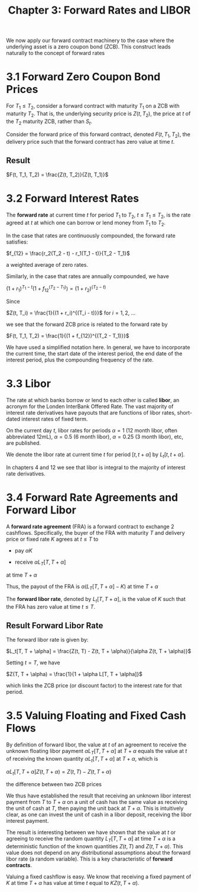 #+TITLE: Chapter 3: Forward Rates and LIBOR

We now apply our forward contract machinery to the case where the underlying asset is a zero coupon bond (ZCB). This construct leads naturally to the concept of forward rates

* 3.1 Forward Zero Coupon Bond Prices

For $T_1 \leq T_2$, consider a forward contract with maturity $T_1$ on a ZCB with maturity $T_2$. That is, the underlying security price is $Z(t, T_2)$, the price at $t$ of the $T_2$ maturity ZCB, rather than $S_t$.

Consider the forward price of this forward contract, denoted $F(t, T_1, T_2)$, the delivery price such that the forward contract has zero value at time $t$.

** Result

$F(t, T_1, T_2) = \frac{Z(t, T_2)}{Z(t, T_1)}$

* 3.2 Forward Interest Rates

The *forward rate* at current time $t$ for period $T_1$ to $T_2$, $t \leq T_1 \leq T_2$, is the rate agreed at $t$ at which one can borrow or lend money from $T_1$ to $T_2$.

In the case that rates are continuously compounded, the forward rate satisfies:

$f_{12} = \frac{r_2(T_2 - t) - r_1(T_1 - t)}{T_2 - T_1}$


a weighted average of zero rates.

Similarly, in the case that rates are annually compounded, we have

$(1 + r_1)^{T_1 - t}(1 + f_{12}^{(T_2 - T_1)}) = (1 + r_2)^{(T_2 - t)}$

Since

$Z(t, T_i) = \frac{1}{(1 + r_i)^{(T_i - t)}}$ for $i = 1, 2$, ...

we see that the forward ZCB price is related to the forward rate by

$F(t, T_1, T_2) = \frac{1}{(1 + f_{12})^{(T_2 - T_1)}}$


#+DOWNLOADED: screenshot @ 2022-05-30 11:31:12
[[file:3.2_Forward_Interest_Rates/2022-05-30_11-31-12_screenshot.png]]

We have used a simplified notation here. In general, we have to incorporate the current time, the start date of the interest period, the end date of the interest period, plus the compounding frequency of the rate.

* 3.3 Libor

The rate at which banks borrow or lend to each other is called *libor*, an acronym for the Londen InterBank Offered Rate.
The vast majority of interest rate derivatives have payouts that are functions of libor rates, short-dated interest rates of fixed term.

On the current day $t$, libor rates for periods $\alpha = 1$ (12 month libor, often abbreviated 12mL), $\alpha = 0.5$ (6 month libor), $\alpha = 0.25$ (3 month libor), etc, are published.

We denote the libor rate at current time $t$ for period $[t, t + \alpha]$ by $L_t[t, t + \alpha]$.

In chapters 4 and 12 we see that libor is integral to the majority of interest rate derivatives.

* 3.4 Forward Rate Agreements and Forward Libor

A *forward rate agreement* (FRA) is a forward contract to exchange 2 cashflows. Specifically, the buyer of the FRA with maturity $T$ and delivery price or fixed rate $K$ agrees at $t \leq T$ to

- pay $\alpha K$

- receive $\alpha L_T[T, T + \alpha]$

at time $T + \alpha$

Thus, the payout of the FRA is $\alpha(L_T [T, T + \alpha] - K)$ at time $T + \alpha$

The *forward libor rate*, denoted by $L_t[T, T + \alpha]$, is the value of $K$ such that the FRA has zero value at time $t \leq T$.

** Result Forward Libor Rate

The forward libor rate is given by:

$L_t[T, T + \alpha] = \frac{Z(t, T) - Z(t, T + \alpha)}{\alpha Z(t, T + \alpha)}$

Setting $t = T$, we have

$Z(T, T + \alpha) = \frac{1}{1 + \alpha L[T, T + \alpha]}$

which links the ZCB price (or discount factor) to the interest rate for that period.

* 3.5 Valuing Floating and Fixed Cash Flows

By definition of forward libor, the value at $t$ of an agreement to receive the unknown floating libor payment $\alpha L_T[T, T + \alpha]$ at $T + \alpha$ equals the value at $t$ of receiving the known quantity $\alpha L_t[T, T + \alpha]$ at $T + \alpha$, which is

$\alpha L_t[T, T + \alpha]Z(t, T + \alpha) = Z(t, T) - Z(t, T + \alpha)$

the difference between two ZCB prices

We thus have established the result that receiving an unknown libor interest payment from $T$ to $T + \alpha$ on a unit of cash has the same value as receiving the unit of cash at $T$, then paying the unit back at $T + \alpha$. This is intuitively clear, as one can invest the unit of cash in a libor deposit, receiving the libor interest payment.

The result is interesting between we have shown that the value at $t$ or agreeing to receive the random quantity $L_T[T, T + \alpha]$ at time $T + \alpha$ is a deterministic function of the known quantities $Z(t, T)$ and $Z(t, T + \alpha)$. This value does not depend on any distributional assumptions about the forward libor rate (a random variable). This is a key characteristic of *forward contracts*.

Valuing a fixed cashflow is easy. We know that receiving a fixed payment of $K$ at time $T + \alpha$ has value at time $t$ equal to $KZ(t, T + \alpha)$.
